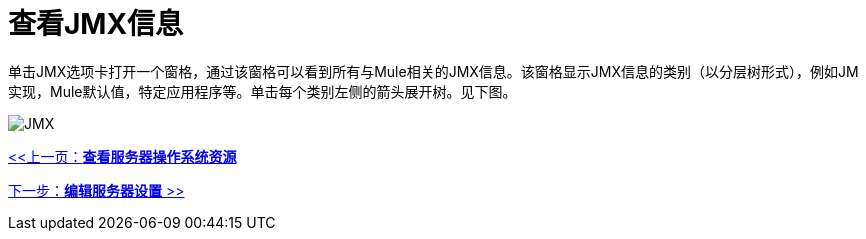 = 查看JMX信息

单击JMX选项卡打开一个窗格，通过该窗格可以看到所有与Mule相关的JMX信息。该窗格显示JMX信息的类别（以分层树形式），例如JM实现，Mule默认值，特定应用程序等。单击每个类别左侧的箭头展开树。见下图。

image:jmx.png[JMX]

link:/mule-management-console/v/3.2/viewing-server-os-resources[<<上一页：*查看服务器操作系统资源*]

link:/mule-management-console/v/3.2/editing-server-settings[下一步：*编辑服务器设置* >>]
